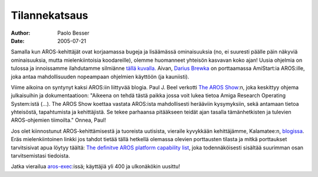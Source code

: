 ==============
Tilannekatsaus
==============

:Author:   Paolo Besser
:Date:     2005-07-21

Samalla kun AROS-kehittäjät ovat korjaamassa bugeja ja lisäämässä
ominaisuuksia (no, ei suuresti päälle päin näkyviä ominaisuuksia, mutta
mielenkiintoisia koodareille), olemme huomanneet yhteisön kasvavan koko ajan!
Uusia ohjelmia on tulossa ja innoissamme ilahdutamme silmiänne
`tällä kuvalla.`__ Aivan, `Darius Brewka`__ on porttaamassa AmiStart:ia
AROS:ille, joka antaa mahdollisuuden nopeampaan ohjelmien käyttöön (ja
kauniisti).

Viime aikoina on syntynyt kaksi AROS:iin liittyvää blogia. Paul J. Beel
verkotti `The AROS Show`__:n, joka keskittyy ohjema julkaisuihin ja
dokumentaatioon: "Aikeena on tehdä tästä paikka jossa voit lukea tietoa Amiga
Research Operating System:istä (...). The AROS Show koettaa vastata AROS:ista
mahdollisesti herääviin kysymyksiin, sekä antamaan tietoa yhteisöstä,
tapahtumista ja kehittäjistä. Se tekee parhaansa pitääkseen teidät ajan
tasalla tämänhetkisten ja tulevien AROS-ohjemien tiimoilta." Onnea, Paul!

Jos olet kiinnostunut AROS-kehittämisestä ja tuoreista uutisista, vieraile
kyvykkään kehittäjämme, Kalamatee:n, `blogissa`__. Eräs mielenkiintoinen
linkki jos tahdot tietää tällä hetkellä olemassa olevien porttausten tilasta
ja mitkä porttaukset tarvitsisivat apua löytyy täältä:
`The definitve AROS platform capability list`__, joka todennäköisesti sisältää
suurimman osan tarvitsemistasi tiedoista.

Jatka vierailua `aros-exec`__:issä; käyttäjiä yli 400 ja ulkonäkökin uusittu!

__ http://www.tgmonline.it/tgmfiles/bovas/aros/amistart_aros_1.jpg
__ http://people.freenet.de/dariusb/
__ http://arosshow.blogspot.com/
__ http://kalamatee.blogspot.com/
__ http://mama.indstate.edu/users/nova/list.html
__ https://ae.amigalife.org
